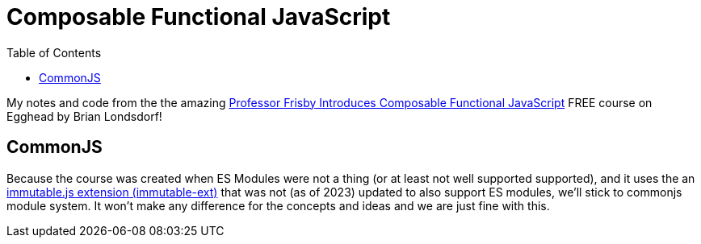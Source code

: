= Composable Functional JavaScript
:toc: left
:icons: font

My notes and code from the the amazing link:https://egghead.io/courses/professor-frisby-introduces-composable-functional-javascript[Professor Frisby Introduces Composable Functional JavaScript^] FREE course on Egghead by Brian Londsdorf!

== CommonJS

Because the course was created when ES Modules were not a thing (or at least not well supported supported), and it uses the an https://github.com/DrBoolean/immutable-ext[immutable.js extension (immutable-ext)] that was not (as of 2023) updated to also support ES modules, we'll stick to commonjs module system.
It won't make any difference for the concepts and ideas and we are just fine with this.
